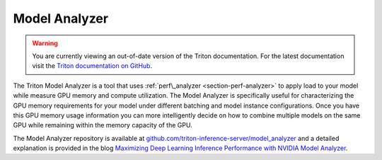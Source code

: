 ..
  # Copyright (c) 2020, NVIDIA CORPORATION. All rights reserved.
  #
  # Redistribution and use in source and binary forms, with or without
  # modification, are permitted provided that the following conditions
  # are met:
  #  * Redistributions of source code must retain the above copyright
  #    notice, this list of conditions and the following disclaimer.
  #  * Redistributions in binary form must reproduce the above copyright
  #    notice, this list of conditions and the following disclaimer in the
  #    documentation and/or other materials provided with the distribution.
  #  * Neither the name of NVIDIA CORPORATION nor the names of its
  #    contributors may be used to endorse or promote products derived
  #    from this software without specific prior written permission.
  #
  # THIS SOFTWARE IS PROVIDED BY THE COPYRIGHT HOLDERS ``AS IS'' AND ANY
  # EXPRESS OR IMPLIED WARRANTIES, INCLUDING, BUT NOT LIMITED TO, THE
  # IMPLIED WARRANTIES OF MERCHANTABILITY AND FITNESS FOR A PARTICULAR
  # PURPOSE ARE DISCLAIMED.  IN NO EVENT SHALL THE COPYRIGHT OWNER OR
  # CONTRIBUTORS BE LIABLE FOR ANY DIRECT, INDIRECT, INCIDENTAL, SPECIAL,
  # EXEMPLARY, OR CONSEQUENTIAL DAMAGES (INCLUDING, BUT NOT LIMITED TO,
  # PROCUREMENT OF SUBSTITUTE GOODS OR SERVICES; LOSS OF USE, DATA, OR
  # PROFITS; OR BUSINESS INTERRUPTION) HOWEVER CAUSED AND ON ANY THEORY
  # OF LIABILITY, WHETHER IN CONTRACT, STRICT LIABILITY, OR TORT
  # (INCLUDING NEGLIGENCE OR OTHERWISE) ARISING IN ANY WAY OUT OF THE USE
  # OF THIS SOFTWARE, EVEN IF ADVISED OF THE POSSIBILITY OF SUCH DAMAGE.

.. _section-model-analyzer:

Model Analyzer
--------------

.. warning::
   You are currently viewing an out-of-date version of the Triton documentation.
   For the latest documentation visit the `Triton documentation on GitHub
   <https://github.com/triton-inference-server/server#documentation>`_.

The Triton Model Analyzer is a tool that uses :ref:`perf\_analyzer
<section-perf-analyzer>` to apply load to your model while measure GPU
memory and compute utilization. The Model Analyzer is specifically
useful for characterizing the GPU memory requirements for your model
under different batching and model instance configurations. Once you
have this GPU memory usage information you can more intelligently
decide on how to combine multiple models on the same GPU while
remaining within the memory capacity of the GPU.

The Model Analyzer repository is available at
`github.com/triton-inference-server/model_analyzer
<https://github.com/triton-inference-server/model_analyzer>`_ and a
detailed explanation is provided in the blog `Maximizing Deep Learning
Inference Performance with NVIDIA Model Analyzer
<https://developer.nvidia.com/blog/maximizing-deep-learning-inference-performance-with-nvidia-model-analyzer/>`_.
